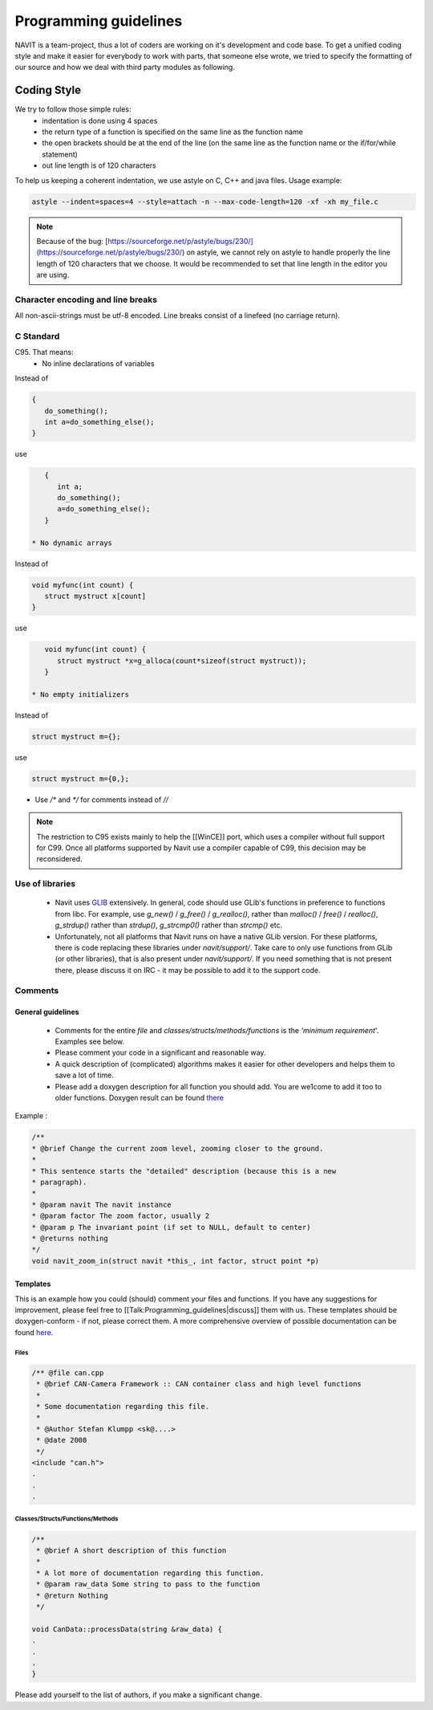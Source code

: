 ======================
Programming guidelines
======================

NAVIT is a team-project, thus a lot of coders are working on it's development and code base.
To get a unified coding style and make it easier for everybody to work with parts, that someone else wrote, we tried to specify the formatting of our source and how we deal with third party modules as following.

Coding Style
============

We try to follow those simple rules:
 * indentation is done using 4 spaces
 * the return type of a function is specified on the same line as the function name
 * the open brackets should be at the end of the line (on the same line as the function name or the if/for/while statement)
 * out line length is of 120 characters

To help us keeping a coherent indentation, we use astyle on C, C++ and java files. Usage example:

.. code-block:: C

    astyle --indent=spaces=4 --style=attach -n --max-code-length=120 -xf -xh my_file.c


.. note::

    Because of the bug: [https://sourceforge.net/p/astyle/bugs/230/](https://sourceforge.net/p/astyle/bugs/230/) on astyle,
    we cannot rely on astyle to handle properly the line length of 120 characters that we choose.
    It would be recommended to set that line length in the editor you are using.

Character encoding and line breaks
----------------------------------

All non-ascii-strings must be utf-8 encoded. Line breaks consist of a linefeed (no carriage return).

C Standard
----------

C95. That means:
 * No inline declarations of variables

Instead of

.. code-block:: C

    {
       do_something();
       int a=do_something_else();
    }

use

.. code-block:: C

    {
       int a;
       do_something();
       a=do_something_else();
    }

 * No dynamic arrays

Instead of

.. code-block:: C

    void myfunc(int count) {
       struct mystruct x[count]
    }

use

.. code-block:: C

    void myfunc(int count) {
       struct mystruct *x=g_alloca(count*sizeof(struct mystruct));
    }

 * No empty initializers

Instead of

.. code-block:: C

    struct mystruct m={};

use

.. code-block:: C

    struct mystruct m={0,};

* Use `/*` and `*/` for comments instead of `//`

.. note::

    The restriction to C95 exists mainly to help the [[WinCE]] port, which uses a compiler without full support for C99. Once all platforms supported by Navit use a compiler capable of C99, this decision may be reconsidered.


Use of libraries
----------------

 * Navit uses `GLIB <http://developer.gnome.org/glib/>`_ extensively. In general, code should use GLib's functions in preference to functions from libc.
   For example, use `g_new()` / `g_free()` / `g_realloc()`, rather than `malloc()` / `free()` / `realloc()`, `g_strdup()` rather than `strdup()`, `g_strcmp0()` rather than `strcmp()` etc.
 * Unfortunately, not all platforms that Navit runs on have a native GLib version.
   For these platforms, there is code replacing these libraries under `navit/support/`.
   Take care to only use functions from GLib (or other libraries), that is also present under `navit/support/`.
   If you need something that is not present there, please discuss it on IRC - it may be possible to add it to the support code.

Comments
--------

General guidelines
``````````````````

 * Comments for the entire `file` and `classes/structs/methods/functions` is the `'minimum requirement`'. Examples see below.
 * Please comment your code in a significant and reasonable way.
 * A quick description of (complicated) algorithms makes it easier for other developers and helps them to save a lot of time.
 * Please add a doxygen description for all function you should add. You are we1come to add it too to older functions. Doxygen result can be found `there <http://doxygen.navit-project.org>`_

Example :

.. code-block:: C

    /**
    * @brief Change the current zoom level, zooming closer to the ground.
    *
    * This sentence starts the "detailed" description (because this is a new
    * paragraph).
    *
    * @param navit The navit instance
    * @param factor The zoom factor, usually 2
    * @param p The invariant point (if set to NULL, default to center)
    * @returns nothing
    */
    void navit_zoom_in(struct navit *this_, int factor, struct point *p)

Templates
`````````

This is an example how you could (should) comment your files and functions. If you have any suggestions for improvement, please feel free to [[Talk:Programming_guidelines|discuss]] them with us. These templates should be doxygen-conform - if not, please correct them. A more comprehensive overview of possible documentation can be found `here <http://www.stack.nl/~dimitri/doxygen/manual.html>`_.

Files
'''''

.. code-block:: C

    /** @file can.cpp
     * @brief CAN-Camera Framework :: CAN container class and high level functions
     *
     * Some documentation regarding this file.
     *
     * @Author Stefan Klumpp <sk@....>
     * @date 2008
     */
    <include "can.h">
    .
    .
    .

Classes/Structs/Functions/Methods
'''''''''''''''''''''''''''''''''


.. code-block:: C

    /**
     * @brief A short description of this function
     *
     * A lot more of documentation regarding this function.
     * @param raw_data Some string to pass to the function
     * @return Nothing
     */

    void CanData::processData(string &raw_data) {
    .
    .
    .
    }

Please add yourself to the list of authors, if you make a significant change.
